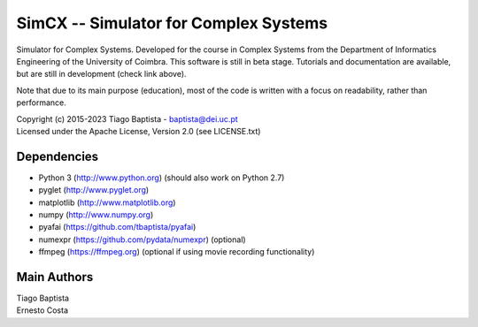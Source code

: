 SimCX -- Simulator for Complex Systems
======================================

.. image:: http://readthedocs.org/projects/simcx/badge/?version=latest
  :target: http://simcx.readthedocs.io/en/latest/?badge=latest
  :alt: Documentation Status

Simulator for Complex Systems. Developed for the course in Complex Systems from
the Department of Informatics Engineering of the University of Coimbra. This
software is still in beta stage. Tutorials and documentation are available, but
are still in development (check link above).

Note that due to its main purpose (education), most of the code is written with
a focus on readability, rather than performance.

| Copyright (c) 2015-2023 Tiago Baptista - baptista@dei.uc.pt
| Licensed under the Apache License, Version 2.0 (see LICENSE.txt)

Dependencies
------------
- Python 3 (http://www.python.org) (should also work on Python 2.7)
- pyglet (http://www.pyglet.org)
- matplotlib (http://www.matplotlib.org)
- numpy (http://www.numpy.org)
- pyafai (https://github.com/tbaptista/pyafai)
- numexpr (https://github.com/pydata/numexpr) (optional)
- ffmpeg (https://ffmpeg.org) (optional if using movie recording functionality)

Main Authors
------------
| Tiago Baptista
| Ernesto Costa


